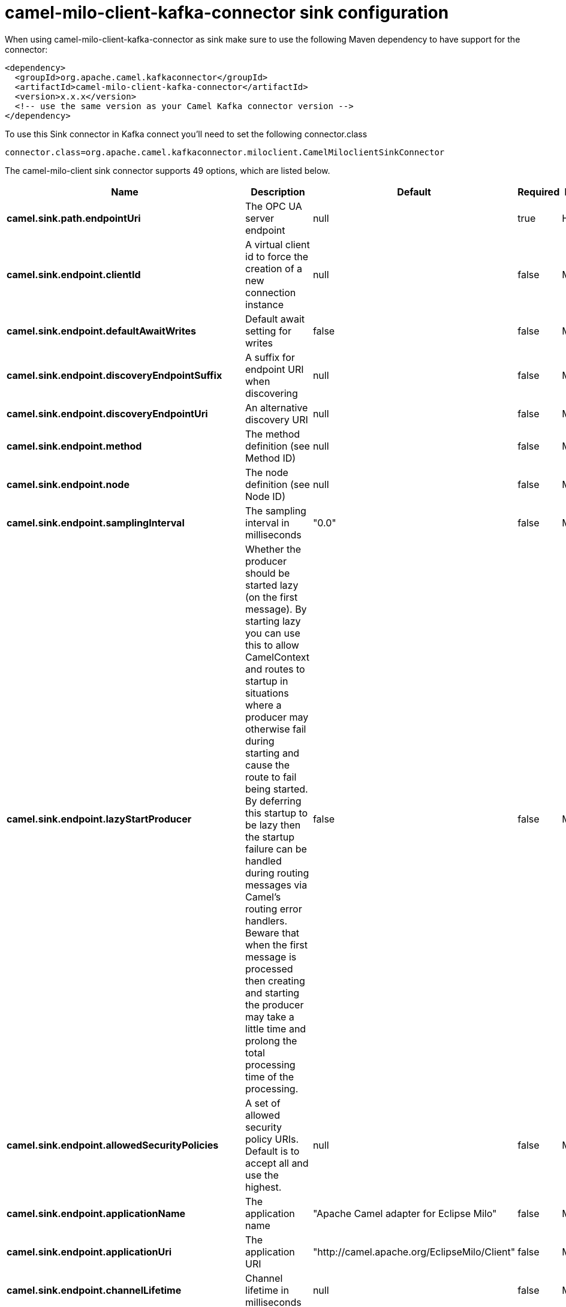 // kafka-connector options: START
[[camel-milo-client-kafka-connector-sink]]
= camel-milo-client-kafka-connector sink configuration

When using camel-milo-client-kafka-connector as sink make sure to use the following Maven dependency to have support for the connector:

[source,xml]
----
<dependency>
  <groupId>org.apache.camel.kafkaconnector</groupId>
  <artifactId>camel-milo-client-kafka-connector</artifactId>
  <version>x.x.x</version>
  <!-- use the same version as your Camel Kafka connector version -->
</dependency>
----

To use this Sink connector in Kafka connect you'll need to set the following connector.class

[source,java]
----
connector.class=org.apache.camel.kafkaconnector.miloclient.CamelMiloclientSinkConnector
----


The camel-milo-client sink connector supports 49 options, which are listed below.



[width="100%",cols="2,5,^1,1,1",options="header"]
|===
| Name | Description | Default | Required | Priority
| *camel.sink.path.endpointUri* | The OPC UA server endpoint | null | true | HIGH
| *camel.sink.endpoint.clientId* | A virtual client id to force the creation of a new connection instance | null | false | MEDIUM
| *camel.sink.endpoint.defaultAwaitWrites* | Default await setting for writes | false | false | MEDIUM
| *camel.sink.endpoint.discoveryEndpointSuffix* | A suffix for endpoint URI when discovering | null | false | MEDIUM
| *camel.sink.endpoint.discoveryEndpointUri* | An alternative discovery URI | null | false | MEDIUM
| *camel.sink.endpoint.method* | The method definition (see Method ID) | null | false | MEDIUM
| *camel.sink.endpoint.node* | The node definition (see Node ID) | null | false | MEDIUM
| *camel.sink.endpoint.samplingInterval* | The sampling interval in milliseconds | "0.0" | false | MEDIUM
| *camel.sink.endpoint.lazyStartProducer* | Whether the producer should be started lazy (on the first message). By starting lazy you can use this to allow CamelContext and routes to startup in situations where a producer may otherwise fail during starting and cause the route to fail being started. By deferring this startup to be lazy then the startup failure can be handled during routing messages via Camel's routing error handlers. Beware that when the first message is processed then creating and starting the producer may take a little time and prolong the total processing time of the processing. | false | false | MEDIUM
| *camel.sink.endpoint.allowedSecurityPolicies* | A set of allowed security policy URIs. Default is to accept all and use the highest. | null | false | MEDIUM
| *camel.sink.endpoint.applicationName* | The application name | "Apache Camel adapter for Eclipse Milo" | false | MEDIUM
| *camel.sink.endpoint.applicationUri* | The application URI | "http://camel.apache.org/EclipseMilo/Client" | false | MEDIUM
| *camel.sink.endpoint.channelLifetime* | Channel lifetime in milliseconds | null | false | MEDIUM
| *camel.sink.endpoint.keyAlias* | The name of the key in the keystore file | null | false | MEDIUM
| *camel.sink.endpoint.keyPassword* | The key password | null | false | MEDIUM
| *camel.sink.endpoint.keyStorePassword* | The keystore password | null | false | MEDIUM
| *camel.sink.endpoint.keyStoreType* | The key store type | null | false | MEDIUM
| *camel.sink.endpoint.keyStoreUrl* | The URL where the key should be loaded from | null | false | MEDIUM
| *camel.sink.endpoint.maxPendingPublishRequests* | The maximum number of pending publish requests | null | false | MEDIUM
| *camel.sink.endpoint.maxResponseMessageSize* | The maximum number of bytes a response message may have | null | false | MEDIUM
| *camel.sink.endpoint.overrideHost* | Override the server reported endpoint host with the host from the endpoint URI. | false | false | MEDIUM
| *camel.sink.endpoint.productUri* | The product URI | "http://camel.apache.org/EclipseMilo" | false | MEDIUM
| *camel.sink.endpoint.requestedPublishingInterval* | The requested publishing interval in milliseconds | "1_000.0" | false | MEDIUM
| *camel.sink.endpoint.requestTimeout* | Request timeout in milliseconds | null | false | MEDIUM
| *camel.sink.endpoint.sessionName* | Session name | null | false | MEDIUM
| *camel.sink.endpoint.sessionTimeout* | Session timeout in milliseconds | null | false | MEDIUM
| *camel.component.milo-client.clientId* | A virtual client id to force the creation of a new connection instance | null | false | MEDIUM
| *camel.component.milo-client.configuration* | All default options for client configurations | null | false | MEDIUM
| *camel.component.milo-client.discoveryEndpoint Suffix* | A suffix for endpoint URI when discovering | null | false | MEDIUM
| *camel.component.milo-client.discoveryEndpointUri* | An alternative discovery URI | null | false | MEDIUM
| *camel.component.milo-client.lazyStartProducer* | Whether the producer should be started lazy (on the first message). By starting lazy you can use this to allow CamelContext and routes to startup in situations where a producer may otherwise fail during starting and cause the route to fail being started. By deferring this startup to be lazy then the startup failure can be handled during routing messages via Camel's routing error handlers. Beware that when the first message is processed then creating and starting the producer may take a little time and prolong the total processing time of the processing. | false | false | MEDIUM
| *camel.component.milo-client.autowiredEnabled* | Whether autowiring is enabled. This is used for automatic autowiring options (the option must be marked as autowired) by looking up in the registry to find if there is a single instance of matching type, which then gets configured on the component. This can be used for automatic configuring JDBC data sources, JMS connection factories, AWS Clients, etc. | true | false | MEDIUM
| *camel.component.milo-client.allowedSecurity Policies* | A set of allowed security policy URIs. Default is to accept all and use the highest. | null | false | MEDIUM
| *camel.component.milo-client.applicationName* | The application name | "Apache Camel adapter for Eclipse Milo" | false | MEDIUM
| *camel.component.milo-client.applicationUri* | The application URI | "http://camel.apache.org/EclipseMilo/Client" | false | MEDIUM
| *camel.component.milo-client.channelLifetime* | Channel lifetime in milliseconds | null | false | MEDIUM
| *camel.component.milo-client.keyAlias* | The name of the key in the keystore file | null | false | MEDIUM
| *camel.component.milo-client.keyPassword* | The key password | null | false | MEDIUM
| *camel.component.milo-client.keyStorePassword* | The keystore password | null | false | MEDIUM
| *camel.component.milo-client.keyStoreType* | The key store type | null | false | MEDIUM
| *camel.component.milo-client.keyStoreUrl* | The URL where the key should be loaded from | null | false | MEDIUM
| *camel.component.milo-client.maxPendingPublish Requests* | The maximum number of pending publish requests | null | false | MEDIUM
| *camel.component.milo-client.maxResponseMessageSize* | The maximum number of bytes a response message may have | null | false | MEDIUM
| *camel.component.milo-client.overrideHost* | Override the server reported endpoint host with the host from the endpoint URI. | false | false | MEDIUM
| *camel.component.milo-client.productUri* | The product URI | "http://camel.apache.org/EclipseMilo" | false | MEDIUM
| *camel.component.milo-client.requestedPublishing Interval* | The requested publishing interval in milliseconds | "1_000.0" | false | MEDIUM
| *camel.component.milo-client.requestTimeout* | Request timeout in milliseconds | null | false | MEDIUM
| *camel.component.milo-client.sessionName* | Session name | null | false | MEDIUM
| *camel.component.milo-client.sessionTimeout* | Session timeout in milliseconds | null | false | MEDIUM
|===



The camel-milo-client sink connector has no converters out of the box.





The camel-milo-client sink connector has no transforms out of the box.





The camel-milo-client sink connector has no aggregation strategies out of the box.
// kafka-connector options: END
